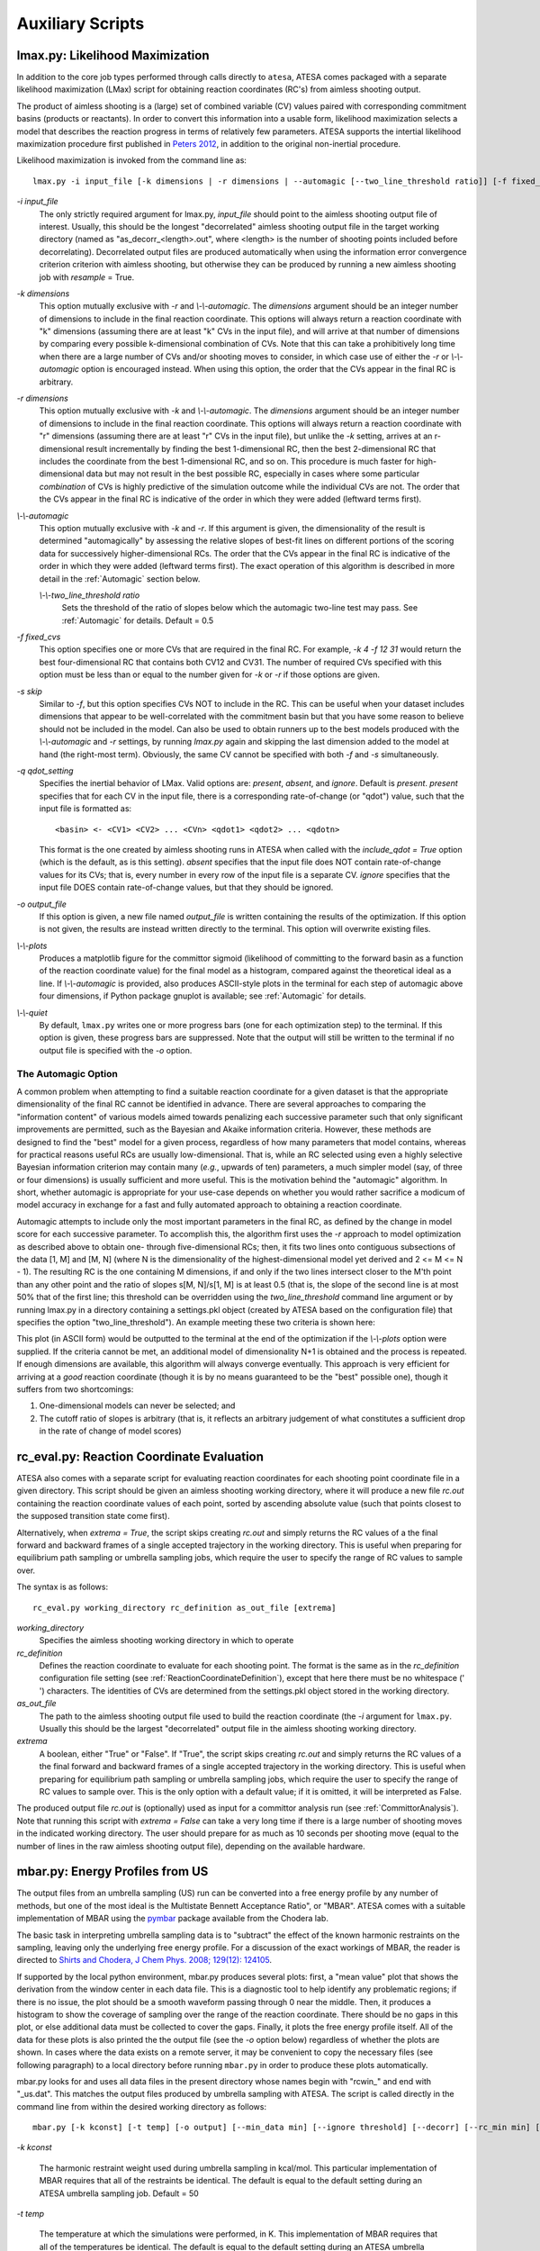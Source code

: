 .. _AuxiliaryScripts:

Auxiliary Scripts
==================

.. _LikelihoodMaximization:

lmax.py: Likelihood Maximization
--------------------------------

In addition to the core job types performed through calls directly to ``atesa``, ATESA comes packaged with a separate likelihood maximization (LMax) script for obtaining reaction coordinates (RC's) from aimless shooting output.

The product of aimless shooting is a (large) set of combined variable (CV) values paired with corresponding commitment basins (products or reactants). In order to convert this information into a usable form, likelihood maximization selects a model that describes the reaction progress in terms of relatively few parameters. ATESA supports the intertial likelihood maximization procedure first published in `Peters 2012 <https://doi.org/10.1016/j.cplett.2012.10.051>`_, in addition to the original non-inertial procedure.

Likelihood maximization is invoked from the command line as:

::

	lmax.py -i input_file [-k dimensions | -r dimensions | --automagic [--two_line_threshold ratio]] [-f fixed_cvs] [-s skip] [-q qdot_setting] [-o output_file] [--plots] [--quiet]
	
`-i input_file`
	The only strictly required argument for lmax.py, `input_file` should point to the aimless shooting output file of interest. Usually, this should be the longest "decorrelated" aimless shooting output file in the target working directory (named as "as_decorr_<length>.out", where <length> is the number of shooting points included before decorrelating). Decorrelated output files are produced automatically when using the information error convergence criterion criterion with aimless shooting, but otherwise they can be produced by running a new aimless shooting job with *resample* = True.
	
`-k dimensions`
	This option mutually exclusive with `-r` and `\\-\\-automagic`. The `dimensions` argument should be an integer number of dimensions to include in the final reaction coordinate. This options will always return a reaction coordinate with "k" dimensions (assuming there are at least "k" CVs in the input file), and will arrive at that number of dimensions by comparing every possible k-dimensional combination of CVs. Note that this can take a prohibitively long time when there are a large number of CVs and/or shooting moves to consider, in which case use of either the `-r` or `\\-\\-automagic` option is encouraged instead. When using this option, the order that the CVs appear in the final RC is arbitrary.
	
`-r dimensions`
	This option mutually exclusive with `-k` and `\\-\\-automagic`. The `dimensions` argument should be an integer number of dimensions to include in the final reaction coordinate. This options will always return a reaction coordinate with "r" dimensions (assuming there are at least "r" CVs in the input file), but unlike the `-k` setting, arrives at an r-dimensional result incrementally by finding the best 1-dimensional RC, then the best 2-dimensional RC that includes the coordinate from the best 1-dimensional RC, and so on. This procedure is much faster for high-dimensional data but may not result in the best possible RC, especially in cases where some particular *combination* of CVs is highly predictive of the simulation outcome while the individual CVs are not. The order that the CVs appear in the final RC is indicative of the order in which they were added (leftward terms first).
	
`\\-\\-automagic`
	This option mutually exclusive with `-k` and `-r`. If this argument is given, the dimensionality of the result is determined "automagically" by assessing the relative slopes of best-fit lines on different portions of the scoring data for successively higher-dimensional RCs. The order that the CVs appear in the final RC is indicative of the order in which they were added (leftward terms first). The exact operation of this algorithm is described in more detail in the :ref:`Automagic` section below.
		
	`\\-\\-two_line_threshold ratio`
		Sets the threshold of the ratio of slopes below which the automagic two-line test may pass. See :ref:`Automagic` for details. Default = 0.5
		
`-f fixed_cvs`
	This option specifies one or more CVs that are required in the final RC. For example, `-k 4 -f 12 31` would return the best four-dimensional RC that contains both CV12 and CV31. The number of required CVs specified with this option must be less than or equal to the number given for `-k` or `-r` if those options are given.
	
`-s skip`
	Similar to `-f`, but this option specifies CVs NOT to include in the RC. This can be useful when your dataset includes dimensions that appear to be well-correlated with the commitment basin but that you have some reason to believe should not be included in the model. Can also be used to obtain runners up to the best models produced with the `\\-\\-automagic` and `-r` settings, by running `lmax.py` again and skipping the last dimension added to the model at hand (the right-most term). Obviously, the same CV cannot be specified with both `-f` and `-s` simultaneously.

`-q qdot_setting`
	Specifies the inertial behavior of LMax. Valid options are: `present`, `absent`, and `ignore`. Default is `present`.
	`present` specifies that for each CV in the input file, there is a corresponding rate-of-change (or "qdot") value, such that the input file is formatted as:
	
	::
	
	<basin> <- <CV1> <CV2> ... <CVn> <qdot1> <qdot2> ... <qdotn>
	
	This format is the one created by aimless shooting runs in ATESA when called with the `include_qdot = True` option (which is the default, as is this setting).
	`absent` specifies that the input file does NOT contain rate-of-change values for its CVs; that is, every number in every row of the input file is a separate CV.
	`ignore` specifies that the input file DOES contain rate-of-change values, but that they should be ignored.
	
`-o output_file`
	If this option is given, a new file named `output_file` is written containing the results of the optimization. If this option is not given, the results are instead written directly to the terminal. This option will overwrite existing files.
	
`\\-\\-plots`
	Produces a matplotlib figure for the committor sigmoid (likelihood of committing to the forward basin as a function of the reaction coordinate value) for the final model as a histogram, compared against the theoretical ideal as a line. If *\\-\\-automagic* is provided, also produces ASCII-style plots in the terminal for each step of automagic above four dimensions, if Python package gnuplot is available; see :ref:`Automagic` for details.

`\\-\\-quiet`
	By default, ``lmax.py`` writes one or more progress bars (one for each optimization step) to the terminal. If this option is given, these progress bars are suppressed. Note that the output will still be written to the terminal if no output file is specified with the `-o` option.
	
.. _Automagic:

The Automagic Option
~~~~~~~~~~~~~~~~~~~~

A common problem when attempting to find a suitable reaction coordinate for a given dataset is that the appropriate dimensionality of the final RC cannot be identified in advance. There are several approaches to comparing the "information content" of various models aimed towards penalizing each successive parameter such that only significant improvements are permitted, such as the Bayesian and Akaike information criteria. However, these methods are designed to find the "best" model for a given process, regardless of how many parameters that model contains, whereas for practical reasons useful RCs are usually low-dimensional. That is, while an RC selected using even a highly selective Bayesian information criterion may contain many (*e.g.*, upwards of ten) parameters, a much simpler model (say, of three or four dimensions) is usually sufficient and more useful. This is the motivation behind the "automagic" algorithm. In short, whether automagic is appropriate for your use-case depends on whether you would rather sacrifice a modicum of model accuracy in exchange for a fast and fully automated approach to obtaining a reaction coordinate.

Automagic attempts to include only the most important parameters in the final RC, as defined by the change in model score for each successive parameter. To accomplish this, the algorithm first uses the `-r` approach to model optimization as described above to obtain one- through five-dimensional RCs; then, it fits two lines onto contiguous subsections of the data [1, M] and [M, N] (where N is the dimensionality of the highest-dimensional model yet derived and 2 <= M <= N - 1). The resulting RC is the one containing M dimensions, if and only if the two lines intersect closer to the M'th point than any other point and the ratio of slopes s[M, N]/s[1, M] is at least 0.5 (that is, the slope of the second line is at most 50% that of the first line; this threshold can be overridden using the *two_line_threshold* command line argument or by running lmax.py in a directory containing a settings.pkl object (created by ATESA based on the configuration file) that specifies the option "two_line_threshold"). An example meeting these two criteria is shown here:

.. image:: _images/two-line_test.png

This plot (in ASCII form) would be outputted to the terminal at the end of the optimization if the *\\-\\-plots* option were supplied. If the criteria cannot be met, an additional model of dimensionality N+1 is obtained and the process is repeated. If enough dimensions are available, this algorithm will always converge eventually. This approach is very efficient for arriving at a *good* reaction coordinate (though it is by no means guaranteed to be the "best" possible one), though it suffers from two shortcomings:

1. One-dimensional models can never be selected; and
2. The cutoff ratio of slopes is arbitrary (that is, it reflects an arbitrary judgement of what constitutes a sufficient drop in the rate of change of model scores)

.. _RCEval:

rc_eval.py: Reaction Coordinate Evaluation 
------------------------------------------

ATESA also comes with a separate script for evaluating reaction coordinates for each shooting point coordinate file in a given directory. This script should be given an aimless shooting working directory, where it will produce a new file `rc.out` containing the reaction coordinate values of each point, sorted by ascending absolute value (such that points closest to the supposed transition state come first). 

Alternatively, when `extrema = True`, the script skips creating `rc.out` and simply returns the RC values of a the final forward and backward frames of a single accepted trajectory in the working directory. This is useful when preparing for equilibrium path sampling or umbrella sampling jobs, which require the user to specify the range of RC values to sample over.

The syntax is as follows:

::

	rc_eval.py working_directory rc_definition as_out_file [extrema]
	
`working_directory`
	Specifies the aimless shooting working directory in which to operate
	
`rc_definition`
	Defines the reaction coordinate to evaluate for each shooting point. The format is the same as in the `rc_definition` configuration file setting (see :ref:`ReactionCoordinateDefinition`), except that here there must be no whitespace (' ') characters. The identities of CVs are determined from the settings.pkl object stored in the working directory.
	
`as_out_file`
	The path to the aimless shooting output file used to build the reaction coordinate (the *-i* argument for ``lmax.py``. Usually this should be the largest "decorrelated" output file in the aimless shooting working directory.
	
`extrema`
	A boolean, either "True" or "False". If "True", the script skips creating `rc.out` and simply returns the RC values of a the final forward and backward frames of a single accepted trajectory in the working directory. This is useful when preparing for equilibrium path sampling or umbrella sampling jobs, which require the user to specify the range of RC values to sample over. This is the only option with a default value; if it is omitted, it will be interpreted as False.
	
The produced output file `rc.out` is (optionally) used as input for a committor analysis run (see :ref:`CommittorAnalysis`). Note that running this script with `extrema = False` can take a very long time if there is a large number of shooting moves in the indicated working directory. The user should prepare for as much as 10 seconds per shooting move (equal to the number of lines in the raw aimless shooting output file), depending on the available hardware.

.. _MBAR:

mbar.py: Energy Profiles from US
--------------------------------

The output files from an umbrella sampling (US) run can be converted into a free energy profile by any number of methods, but one of the most ideal is the Multistate Bennett Acceptance Ratio", or "MBAR". ATESA comes with a suitable implementation of MBAR using the `pymbar <https://github.com/choderalab/pymbar>`_ package available from the Chodera lab.

The basic task in interpreting umbrella sampling data is to "subtract" the effect of the known harmonic restraints on the sampling, leaving only the underlying free energy profile. For a discussion of the exact workings of MBAR, the reader is directed to `Shirts and Chodera, J Chem Phys. 2008; 129(12): 124105 <https://www.ncbi.nlm.nih.gov/pmc/articles/PMC2671659/>`_.

If supported by the local python environment, mbar.py produces several plots: first, a "mean value" plot that shows the derivation from the window center in each data file. This is a diagnostic tool to help identify any problematic regions; if there is no issue, the plot should be a smooth waveform passing through 0 near the middle. Then, it produces a histogram to show the coverage of sampling over the range of the reaction coordinate. There should be no gaps in this plot, or else additional data must be collected to cover the gaps. Finally, it plots the free energy profile itself. All of the data for these plots is also printed the the output file (see the `-o` option below) regardless of whether the plots are shown. In cases where the data exists on a remote server, it may be convenient to copy the necessary files (see following paragraph) to a local directory before running ``mbar.py`` in order to produce these plots automatically.

mbar.py looks for and uses all data files in the present directory whose names begin with "rcwin_" and end with "_us.dat". This matches the output files produced by umbrella sampling with ATESA. The script is called directly in the command line from within the desired working directory as follows:

::

	mbar.py [-k kconst] [-t temp] [-o output] [--min_data min] [--ignore threshold] [--decorr] [--rc_min min] [--rc_max max] [--quiet]
	
`-k kconst`

	The harmonic restraint weight used during umbrella sampling in kcal/mol. This particular implementation of MBAR requires that all of the restraints be identical. The default is equal to the default setting during an ATESA umbrella sampling job. Default = 50
	
`-t temp`

	The temperature at which the simulations were performed, in K. This implementation of MBAR requires that all of the temperatures be identical. The default is equal to the default setting during an ATESA umbrella sampling job. Default = 300
	
`-o output`

	The name of the output file produced by the script. It will be overwritten if it exists. Default = mbar.out
	
`--min_data min`

	The minimum number of samples that must be present in a given data file for it to be included in the analysis. This can be useful to exclude results from simulations that did not finish for some reason, but should be used with care. Default = 0
	
`--ignore threshold`

	The number of samples from the beginning of each data file to ignore during analysis. This is useful for manually specifying a decorrelation time from the initial coordinates in each window, if desired. Probably should not be used in combination with `--decorr`. Default = 1
	
`--decorr`

	If this option is given, then the built-in pymbar.timeseries.detectEquilibration and pymbar.timeseries.subsampleCorrelatedData functions are used to attempt to automatically pare the data in each data file down to equilibrated and decorrelated samples. If you don't know what this means, you probably *should* use it.
	
`--rc_min min`

	The smallest value of the reaction coordinate to include in the final energy profile. If this option isn't specified, then the smallest window center is used instead (which is usually safe).
	
`--rc_max max`

	The largest value of the reaction coordinate to include in the final energy profile. If this option isn't specified, then the largest window center is used instead (which is usually safe).
	
`--quiet`

	If this option is given, all the output to the terminal and the display of plots is suppressed, and the only result is the output file.

.. _BoltzmannWeight:

boltzmann_weight.py: Energy Profiles from EPS
---------------------------------------------

The output file from an equilibrium path sampling (EPS) run can be converted into a free energy profile by simply weighting the observed probability of each state (that is, a certain discretized range of RC values) according to the Boltzmann distribution:

.. math::

	∆G = -k_B T ln(p)
	
Where :math:`∆G` is the relative free energy, :math:`k_B T` is the Boltzmann constant times the absolute temperature :math:`T`, and :math:`p` is the relative probability of the state in question.

boltzmann_weight.py is a utility script that automates this calculation for data in the format of an ATESA equilibrium path sampling output file, and stitches together the free energy profiles of adjacent windows to construct the overall free energy profile. It also automates subsampling of the data for bootstrapping in order to obtain error bars. It is called as follows:

::

	boltzmann_weight.py -i input_file [-o output_file] [-t temp] [-n nbins] [-c bootstrapCyc] [-b bootstrapN] [--noplot]
	
`-i input_file`
	Path to the EPS output file containing the data to analyze. This file should be formatted in three columns separated by whitespace:
	
	[EPS window lower boundary] [EPS window upper boundary] [sampled RC value]
	
	Samples from each window do not need to be in contiguous groups of lines, but the first two columns of samples from the same EPS window do need to be identical when rounded to three decimal places in order to be counted as belonging to the same window.
	
`-o output_file`
	Name of the output file to produce, containing the final free energy profile and bootstrapped error if applicable. Default is 'fep.out'.
	
`-t temp`
	The temperature in Kelvin at which to evaluate the free energy profile (that is, :math:`T` in :math:`k_B T`). Default is 300.
	
`-n nbins`
	The number of bins into which each EPS window is divided. Must be an integer. Larger values allow for higher resolution, but also require more data in order to remain smooth. Too-low values of n may provide misleading results, while too-high values will add considerable noise. The user is advised to try a few different values of n before settling on one, in order to get a feel for how it affects the result. Default is 5.
	
`-c bootstrapCyc`
	The number of bootstrapping iterations to perform. Must be an integer. A value of zero turns off bootstrapping. Each iteration subsamples the data in each window to get a new estimate of the free energy profile, and then the standard deviation of the distribution of energy values from across the iterations is provided in the final result. Default is 100.
	
`-b bootstrapN`
	The number of samples to include in each window when bootstrapping. Must be an integer. Default is 25.

`\\-\\-noplot`
	By default, boltzmann_weight.py produces a histogram of the binned data in each window to help assess good overlap between adjacent windows, as well as a plot of the resulting free energy profile using matplotlib, if supported by the interpreter. Providing this option suppresses this behavior.
	
Note that if `\\-\\-noplot` is not provided and a histogram is shown, the plot window must be manually closed before the remainder of the calculation will take place. Similarly, the program will not terminate until the free energy profile plot window is closed.